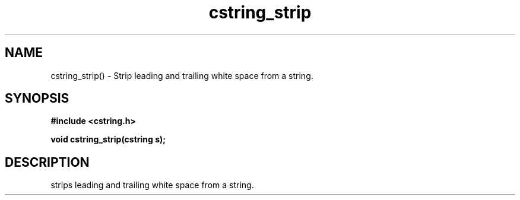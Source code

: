 .TH cstring_strip 3 2016-01-30 "" "The Meta C Library"
.SH NAME
cstring_strip() \- Strip leading and trailing white space from a string.
.SH SYNOPSIS
.B #include <cstring.h>
.sp
.BI "void cstring_strip(cstring s);

.SH DESCRIPTION
.Nm
strips leading and trailing white space from a string.
